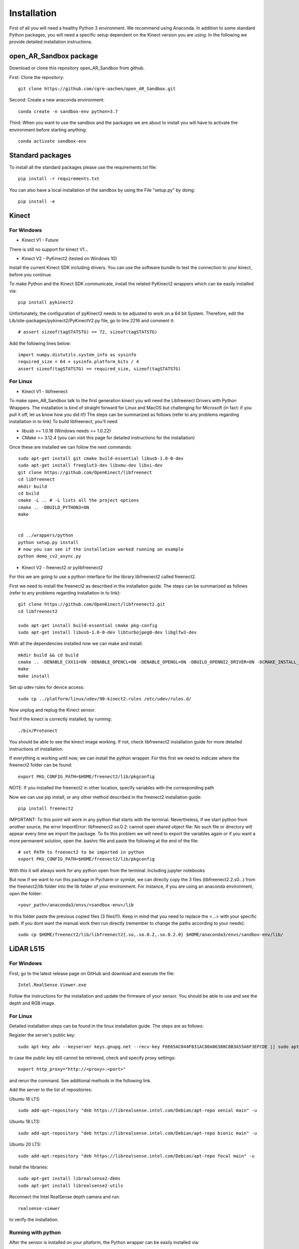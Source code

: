 .. AR_Sandbox documentation master file, created by
   sphinx-quickstart on Tue Apr 14 17:11:54 2021.
   You can adapt this file completely to your liking, but it should at least
   contain the root `toctree` directive.

Installation
============

First of all you will need a healthy Python 3 environment. We recommend using Anaconda. In addition to some standard
Python packages, you will need a specific setup dependent on the Kinect version you are using. In the following we
provide detailed installation instructions.

open_AR_Sandbox package
~~~~~~~~~~~~~~~~~~~~~~~

Download or clone this repository open_AR_Sandbox from github.

First: Clone the repository::

   git clone https://github.com/cgre-aachen/open_AR_Sandbox.git

Second: Create a new anaconda environment::

   conda create -n sandbox-env python=3.7

Third: When you want to use the sandbox and the packages we are about to install you will have to activate the
environment before starting anything::

   conda activate sandbox-env


Standard packages
~~~~~~~~~~~~~~~~~

To install all the standard packages please use the requirements.txt file::

   pip install -r requirements.txt

You can also have a local installation of the sandbox by using the File "setup.py" by doing::

   pip install -e


Kinect
~~~~~~

For Windows
^^^^^^^^^^^

- Kinect V1 - Future
There is still no support for kinect V1...

- Kinect V2 - PyKinect2 (tested on Windows 10)
Install the current Kinect SDK including drivers. You can use the software bundle to test the connection to
your kinect, before you continue.

To make Python and the Kinect SDK communicate, install the related PyKinect2 wrappers which can be easily installed
via::

   pip install pykinect2

Unfortunately, the configuration of pyKinect2 needs to be adjusted to work on a 64 bit System. Therefore, edit the
Lib/site-packages/pykinect2/PyKinectV2.py file, go to line 2216 and comment it::

   # assert sizeof(tagSTATSTG) == 72, sizeof(tagSTATSTG)

Add the following lines below::

   import numpy.distutils.system_info as sysinfo
   required_size = 64 + sysinfo.platform_bits / 4
   assert sizeof(tagSTATSTG) == required_size, sizeof(tagSTATSTG)


For Linux
^^^^^^^^^

- Kinect V1 - libfreenect
To make open_AR_Sandbox talk to the first generation kinect you will need the Libfreenect Drivers with Python Wrappers.
The installation is kind of straight forward for Linux and MacOS but challenging for Microsoft (in fact: if you pull it
off, let us know how you did it!) The steps can be summarized as follows (refer to any problems regarding installation
in to link) To build libfreenect, you'll need

- libusb >= 1.0.18 (Windows needs >= 1.0.22)
- CMake >= 3.12.4 (you can visit this page for detailed instructions for the installation)

Once these are installed we can follow the next commands::

   sudo apt-get install git cmake build-essential libusb-1.0-0-dev
   sudo apt-get install freeglut3-dev libxmu-dev libxi-dev
   git clone https://github.com/OpenKinect/libfreenect
   cd libfreenect
   mkdir build
   cd build
   cmake -L .. # -L lists all the project options
   cmake .. -DBUILD_PYTHON3=ON
   make


   cd ../wrappers/python
   python setup.py install
   # now you can see if the installation worked running an example
   python demo_cv2_async.py


- Kinect V2 - freenect2 or pylibfreenect2

For this we are going to use a python interface for the library libfreenect2 called freenect2.

First we need to install the freenect2 as described in the installation guide. The steps can be summarized as follows
(refer to any problems regarding installation in to link)::

   git clone https://github.com/OpenKinect/libfreenect2.git
   cd libfreenect2

   sudo apt-get install build-essential cmake pkg-config
   sudo apt-get install libusb-1.0-0-dev libturbojpeg0-dev libglfw3-dev


With all the dependencies installed now we can make and install::

   mkdir build && cd build
   cmake .. -DENABLE_CXX11=ON -DENABLE_OPENCL=ON -DENABLE_OPENGL=ON -DBUILD_OPENNI2_DRIVER=ON -DCMAKE_INSTALL_PREFIX=$HOME/freenect2 -DCMAKE_VERBOSE_MAKEFILE=ON
   make
   make install


Set up udev rules for device access::

   sudo cp ../platform/linux/udev/90-kinect2.rules /etc/udev/rules.d/

Now unplug and replug the Kinect sensor.

Test if the kinect is correctly installed, by running::

   ./bin/Protonect

You should be able to see the kinect image working. If not, check libfreenect2 installation guide for more detailed
instructions of installation.

If everything is working until now, we can install the python wrapper. For this first we need to indicate where the
freenect2 folder can be found::

   export PKG_CONFIG_PATH=$HOME/freenect2/lib/pkgconfig

NOTE: If you installed the freenect2 in other location, specify variables with the corresponding path

Now we can use pip install, or any other method described in the freenect2 installation guide::

   pip install freenect2

IMPORTANT: To this point will work in any python that starts with the terminal. Nevertheless, if we start python from
another source, the error ImportError: libfreenect2.so.0.2: cannot open shared object file: No such file or directory
will appear every time we import the package. To fix this problem we will need to export the variables again or if you
want a more permanent solution, open the .bashrc file and paste the following at the end of the file::

   # set PATH to freenect2 to be imported in python
   export PKG_CONFIG_PATH=$HOME/freenect2/lib/pkgconfig

With this it will always work for any python open from the terminal. Including jupyter notebooks

But now if we want to run this package in Pycharm or symilar, we can directly copy the 3 files (libfreenect2.2.s0...)
from the freenect2/lib folder into the lib folder of your environment. For instance, if you are using an anaconda
environment, open the folder::

   <your_path>/anaconda3/envs/<sandbox-env>/lib

In this folder paste the previous copied files (3 files!!!). Keep in mind that you need to replace the <...> with your
specific path. If you dont want the manual work then run directly (remember to change the paths according to your
needs)::

   sudo cp $HOME/freenect2/lib/libfreenect2{.so,.so.0.2,.so.0.2.0} $HOME/anaconda3/envs/sandbox-env/lib/

LiDAR L515
~~~~~~~~~~

For Windows
^^^^^^^^^^^
First, go to the latest release page on GitHub and download and execute the file::

   Intel.RealSense.Viewer.exe

Follow the instructions for the installation and update the firmware of your sensor. You should be able to use and see
the depth and RGB image.

For Linux
^^^^^^^^^
Detailed installation steps can be found in the linux installation guide. The steps are as follows:

Register the server's public key::

   sudo apt-key adv --keyserver keys.gnupg.net --recv-key F6E65AC044F831AC80A06380C8B3A55A6F3EFCDE || sudo apt-key adv --keyserver hkp://keyserver.ubuntu.com:80 --recv-key F6E65AC044F831AC80A06380C8B3A55A6F3EFCDE

In case the public key still cannot be retrieved, check and specify proxy settings::

   export http_proxy="http://<proxy>:<port>"

and rerun the command. See additional methods in the following link.

Add the server to the list of repositories:

Ubuntu 16 LTS::

   sudo add-apt-repository "deb https://librealsense.intel.com/Debian/apt-repo xenial main" -u

Ubuntu 18 LTS::

   sudo add-apt-repository "deb https://librealsense.intel.com/Debian/apt-repo bionic main" -u

Ubuntu 20 LTS::

   sudo add-apt-repository "deb https://librealsense.intel.com/Debian/apt-repo focal main" -u

Install the libraries::

   sudo apt-get install librealsense2-dkms
   sudo apt-get install librealsense2-utils

Reconnect the Intel RealSense depth camera and run::

   realsense-viewer

to verify the installation.

Running with python
^^^^^^^^^^^^^^^^^^^

After the sensor is installed on your pltaform, the Python wrapper can be easily installed via::

   pip install pyrealsense2

If any problems with the installation reference to Intel RealSense Python Installation